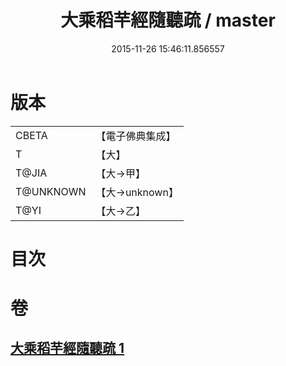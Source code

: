 #+TITLE: 大乘稻芉經隨聽疏 / master
#+DATE: 2015-11-26 15:46:11.856557
* 版本
 |     CBETA|【電子佛典集成】|
 |         T|【大】     |
 |     T@JIA|【大→甲】   |
 | T@UNKNOWN|【大→unknown】|
 |      T@YI|【大→乙】   |

* 目次
* 卷
** [[file:KR6i0405_001.txt][大乘稻芉經隨聽疏 1]]
